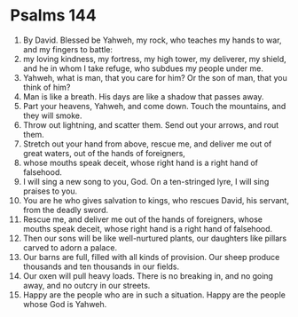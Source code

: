﻿
* Psalms 144
1. By David. Blessed be Yahweh, my rock, who teaches my hands to war, and my fingers to battle: 
2. my loving kindness, my fortress, my high tower, my deliverer, my shield, and he in whom I take refuge, who subdues my people under me. 
3. Yahweh, what is man, that you care for him? Or the son of man, that you think of him? 
4. Man is like a breath. His days are like a shadow that passes away. 
5. Part your heavens, Yahweh, and come down. Touch the mountains, and they will smoke. 
6. Throw out lightning, and scatter them. Send out your arrows, and rout them. 
7. Stretch out your hand from above, rescue me, and deliver me out of great waters, out of the hands of foreigners, 
8. whose mouths speak deceit, whose right hand is a right hand of falsehood. 
9. I will sing a new song to you, God. On a ten-stringed lyre, I will sing praises to you. 
10. You are he who gives salvation to kings, who rescues David, his servant, from the deadly sword. 
11. Rescue me, and deliver me out of the hands of foreigners, whose mouths speak deceit, whose right hand is a right hand of falsehood. 
12. Then our sons will be like well-nurtured plants, our daughters like pillars carved to adorn a palace. 
13. Our barns are full, filled with all kinds of provision. Our sheep produce thousands and ten thousands in our fields. 
14. Our oxen will pull heavy loads. There is no breaking in, and no going away, and no outcry in our streets. 
15. Happy are the people who are in such a situation. Happy are the people whose God is Yahweh. 
